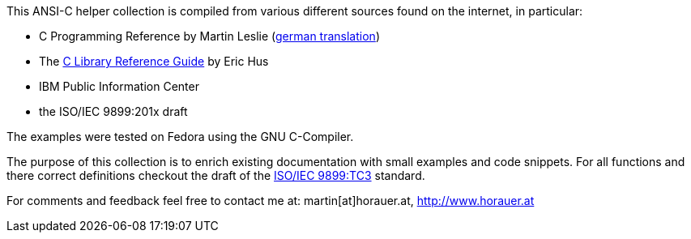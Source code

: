 [[about]]
This ANSI-C helper collection is compiled from various different sources found on the internet, in
particular:

- C Programming Reference by Martin Leslie (http://home.fhtw-berlin.de/~junghans/cref/index.html[german translation])
- The http://www.acm.uiuc.edu/webmonkeys/book/c_guide/index.html[C Library Reference Guide] by Eric Hus
- IBM Public Information Center
- the ISO/IEC 9899:201x draft


The examples were tested on Fedora using the GNU C-Compiler.

The purpose of this collection is to enrich existing documentation with small examples and code snippets. For all functions and there correct definitions checkout the draft of the http://www.open-std.org/jtc1/sc22/wg14/www/docs/n1256.pdf[ISO/IEC 9899:TC3] standard.


For comments and feedback feel free to contact me at: martin[at]horauer.at, http://www.horauer.at[http://www.horauer.at]




